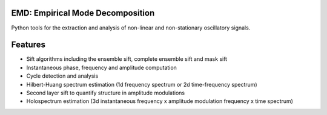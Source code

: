 .. emd documentation master file, created by
   sphinx-quickstart on Sun Jan 27 23:11:40 2019.
   You can adapt this file completely to your liking, but it should at least
   contain the root `toctree` directive.

EMD: Empirical Mode Decomposition
=================================

Python tools for the extraction and analysis of non-linear and non-stationary oscillatory signals.

.. title image, description
.. raw:: html

    <div class="nopad">
      <img src="_static/emd_example.png" style="max-width: 768px;  alt="EMD">
      </div>

Features
========

* Sift algorithms including the ensemble sift, complete ensemble sift and mask sift
* Instantaneous phase, frequency and amplitude computation
* Cycle detection and analysis
* Hilbert-Huang spectrum estimation (1d frequency spectrum or 2d time-frequency spectrum)
* Second layer sift to quantify structure in amplitude modulations
* Holospectrum estimation (3d instantaneous frequency x amplitude modulation frequency x time spectrum)
